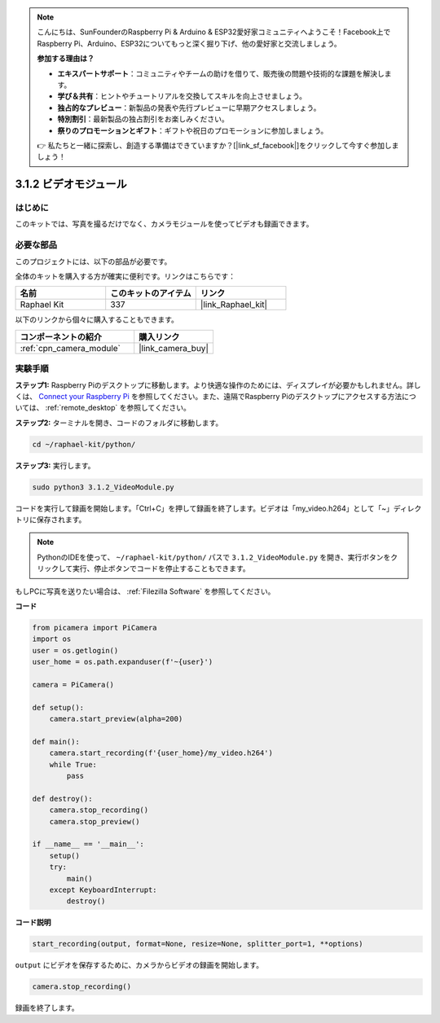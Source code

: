 .. note::

    こんにちは、SunFounderのRaspberry Pi & Arduino & ESP32愛好家コミュニティへようこそ！Facebook上でRaspberry Pi、Arduino、ESP32についてもっと深く掘り下げ、他の愛好家と交流しましょう。

    **参加する理由は？**

    - **エキスパートサポート**：コミュニティやチームの助けを借りて、販売後の問題や技術的な課題を解決します。
    - **学び＆共有**：ヒントやチュートリアルを交換してスキルを向上させましょう。
    - **独占的なプレビュー**：新製品の発表や先行プレビューに早期アクセスしましょう。
    - **特別割引**：最新製品の独占割引をお楽しみください。
    - **祭りのプロモーションとギフト**：ギフトや祝日のプロモーションに参加しましょう。

    👉 私たちと一緒に探索し、創造する準備はできていますか？[|link_sf_facebook|]をクリックして今すぐ参加しましょう！

.. _3.1.2_py:

3.1.2 ビデオモジュール
========================

はじめに
-----------------

このキットでは、写真を撮るだけでなく、カメラモジュールを使ってビデオも録画できます。

必要な部品
------------------------------

このプロジェクトには、以下の部品が必要です。

.. image:: ../img/photo1.png
  :width: 800

全体のキットを購入する方が確実に便利です。リンクはこちらです：

.. list-table::
    :widths: 20 20 20
    :header-rows: 1

    *   - 名前
        - このキットのアイテム
        - リンク
    *   - Raphael Kit
        - 337
        - |link_Raphael_kit|

以下のリンクから個々に購入することもできます。

.. list-table::
    :widths: 30 20
    :header-rows: 1

    *   - コンポーネントの紹介
        - 購入リンク

    *   - :ref:`cpn_camera_module`
        - |link_camera_buy|

実験手順
------------------------------

**ステップ1:** Raspberry Piのデスクトップに移動します。より快適な操作のためには、ディスプレイが必要かもしれません。詳しくは、 `Connect your Raspberry Pi <https://projects.raspberrypi.org/en/projects/raspberry-pi-setting-up/3>`_ を参照してください。また、遠隔でRaspberry Piのデスクトップにアクセスする方法については、 :ref:`remote_desktop` を参照してください。

**ステップ2:** ターミナルを開き、コードのフォルダに移動します。

.. code-block::

    cd ~/raphael-kit/python/

**ステップ3:** 実行します。

.. code-block::

    sudo python3 3.1.2_VideoModule.py

コードを実行して録画を開始します。「Ctrl+C」を押して録画を終了します。ビデオは「my_video.h264」として「~」ディレクトリに保存されます。

.. note::

    PythonのIDEを使って、 ``~/raphael-kit/python/`` パスで ``3.1.2_VideoModule.py`` を開き、実行ボタンをクリックして実行、停止ボタンでコードを停止することもできます。

もしPCに写真を送りたい場合は、 :ref:`Filezilla Software` を参照してください。

**コード**

.. code-block:: python

    from picamera import PiCamera
    import os
    user = os.getlogin()
    user_home = os.path.expanduser(f'~{user}')

    camera = PiCamera()
    
    def setup():
        camera.start_preview(alpha=200)
    
    def main():
        camera.start_recording(f'{user_home}/my_video.h264')
        while True:
            pass    
    
    def destroy():
        camera.stop_recording()
        camera.stop_preview()
    
    if __name__ == '__main__':
        setup()
        try:
            main()
        except KeyboardInterrupt:
            destroy()

**コード説明**

.. code-block:: python

    start_recording(output, format=None, resize=None, splitter_port=1, **options)

``output`` にビデオを保存するために、カメラからビデオの録画を開始します。

.. code-block:: python

    camera.stop_recording()

録画を終了します。
